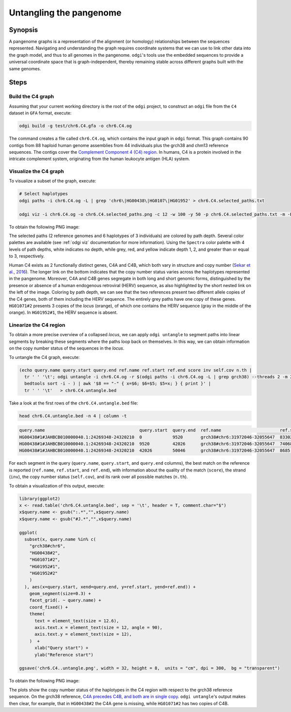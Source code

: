 ######################
Untangling the pangenome
######################

========
Synopsis
========

A pangenome graphs is a representation of the alignment (or homology) relationships between the sequences represented.
Navigating and understanding the graph requires coordinate systems that we can use to link other data into the graph model,
and thus to all genomes in the pangenome. ``odgi``'s tools use the embedded sequences to provide a universal coordinate space
that is graph-independent, thereby remaining stable across different graphs built with the same genomes.

=====
Steps
=====

-----------------------------
Build the C4 graph
-----------------------------

Assuming that your current working directory is the root of the ``odgi`` project, to construct an ``odgi`` file from the
``C4`` dataset in ``GFA`` format, execute:

.. code-block:: bash

    odgi build -g test/chr6.C4.gfa -o chr6.C4.og

The command creates a file called ``chr6.C4.og``, which contains the input graph in ``odgi`` format. This graph contains
90 contigs from 88 haploid human genome assemblies from 44 individuals plus the grch38 and chm13 reference sequences.
The contigs cover the `Complement Component 4 (C4) region <http://genome.ucsc.edu/cgi-bin/hgTracks?db=hg38&lastVirtModeType=default&lastVirtModeExtraState=&virtModeType=default&virtMode=0&nonVirtPosition=&position=chr6%3A31972057%2D32055418&hgsid=1211002763_taymHTHRXlpfFiqu51J8nWGyKv67>`_.
In humans, C4 is a protein involved in the intricate complement system, originating from the human leukocyte antigen (HLA) system.


-----------------------------
Visualize the C4 graph
-----------------------------

To visualize a subset of the graph, execute:

.. code-block:: bash

    # Select haplotypes
    odgi paths -i chr6.C4.og -L | grep 'chr6\|HG00438\|HG0107\|HG01952' > chr6.C4.selected_paths.txt

    odgi viz -i chr6.C4.og -o chr6.C4.selected_paths.png -c 12 -w 100 -y 50 -p chr6.C4.selected_paths.txt -m -B Spectral:4

To obtain the following PNG image:

.. image:: /img/chr6.C4.selected_paths.png

The selected paths (2 reference genomes and 6 haplotypes of 3 individuals) are colored by path depth.
Several color palettes are available (see :ref:`odgi viz` documentation for more information).
Using the ``Spectra`` color palette with 4 levels of path depths, white indicates no depth, while grey, red, and yellow indicate depth 1, 2, and greater than or equal to 3, respectively.


Human C4 exists as 2 functionally distinct genes, C4A and C4B, which both vary in structure and copy number (`Sekar et al., 2016 <https://doi.org/10.1038/nature16549>`_). The
longer link on the bottom indicates that the copy number status varies across the haplotypes represented in the pangenome.
Moreover, C4A and C4B genes segregate in both long and short genomic forms, distinguished by the presence or absence of a
human endogenous retroviral (HERV) sequence, as also highlighted by the short nested link on the left of the image.
Coloring by path depth, we can see that the two references present two different allele copies of the C4 genes,
both of them including the HERV sequence. The entirely grey paths have one copy of these genes. ``HG01071#2`` presents 3 copies of the `locus` (orange),
of which one contains the HERV sequence (gray in the middle of the orange). In ``HG01952#1``, the HERV sequence is absent.


-----------------------------------
Linearize the C4 region
-----------------------------------

To obtain a more precise overview of a collapsed `locus`, we can apply ``odgi untangle`` to segment paths into linear segments
by breaking these segments where the paths loop back on themselves. In this way, we can obtain information on the copy
number status of the sequences in the `locus`.

To untangle the C4 graph, execute:

.. code-block:: bash

    (echo query.name query.start query.end ref.name ref.start ref.end score inv self.cov n.th |
      tr ' ' '\t'; odgi untangle -i chr6.C4.og -r $(odgi paths -i chr6.C4.og -L | grep grch38) --threads 2 -m 256 -P |
      bedtools sort -i - ) | awk '$8 == "-" { x=$6; $6=$5; $5=x; } { print }' |
      tr ' ' '\t'   > chr6.C4.untangle.bed


Take a look at the first rows of the ``chr6.C4.untangle.bed`` file:

.. code-block:: bash

    head chr6.C4.untangle.bed -n 4 | column -t

.. code-block:: none

    query.name                                     query.start  query.end  ref.name                       ref.start  ref.end  score     inv  self.cov  n.th
    HG00438#1#JAHBCB010000040.1:24269348-24320210  0            9520       grch38#chr6:31972046-32055647  83302      74068    0.966446  -    1         1
    HG00438#1#JAHBCB010000040.1:24269348-24320210  9520         42026      grch38#chr6:31972046-32055647  74068      41573    0.997327  -    1         1
    HG00438#1#JAHBCB010000040.1:24269348-24320210  42026        50046      grch38#chr6:31972046-32055647  8685       0        0.890347  -    1         1


For each segment in the query (``query.name``, ``query.start``, and ``query.end`` columns), the best match on the reference is reported
(``ref.name``, ``ref.start``, and ``ref.end``), with information about the quality of the match (``score``), the strand (``inv``),
the copy number status (``self.cov``), and its rank over all possible matches (``n.th``).

To obtain a visualization of this output, execute:

.. code-block:: R

    library(ggplot2)
    x <- read.table('chr6.C4.untangle.bed', sep = '\t', header = T, comment.char="$")
    x$query.name <- gsub(":.*","",x$query.name)
    x$query.name <- gsub("#J.*","",x$query.name)

    ggplot(
      subset(x, query.name %in% c(
        "grch38#chr6",
        "HG00438#2",
        "HG01071#2",
        "HG01952#1",
        "HG01952#2"
        )
      ), aes(x=query.start, xend=query.end, y=ref.start, yend=ref.end)) +
        geom_segment(size=0.3) +
        facet_grid(. ~ query.name) +
        coord_fixed() +
        theme(
          text = element_text(size = 12.6),
          axis.text.x = element_text(size = 12, angle = 90),
          axis.text.y = element_text(size = 12),
        )  +
          xlab("Query start") +
          ylab("Reference start")

    ggsave('chr6.C4..untangle.png', width = 32, height = 8,  units = "cm", dpi = 300,  bg = "transparent")


To obtain the following PNG image:

.. image:: /img/chr6.C4..untangle.png

The plots show the copy number status of the haplotypes in the C4 region with respect to the grch38 reference sequence.
On the grch38 reference, `C4A precedes C4B, and both are in single copy <http://genome.ucsc.edu/cgi-bin/hgTracks?db=hg38&lastVirtModeType=default&lastVirtModeExtraState=&virtModeType=default&virtMode=0&nonVirtPosition=&position=chr6%3A31972057%2D32055418&hgsid=1211002763_taymHTHRXlpfFiqu51J8nWGyKv67>`_.
``odgi untangle``'s output makes then clear, for example, that in ``HG00438#2`` the C4A gene is missing, while ``HG01071#2``
has two copies of C4B.

